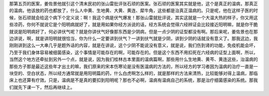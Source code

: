 那第五页的医案，姜佐景他就引这个清末民初的张山雷批评张石顽的医案。张石顽的医案其实就是他，这个是真正的温病，那真正的温病，他该放的药也都放了，什么人中黄、生地黄、大黄、黄连、犀牛角，这些都是治真正温病的。只是呢，他在这样子医的时候，张石顽就会给这个病下个定义说：啊！我这个病是伏气爆发！那张山雷就批评说，其实这就是一个大温大热的样子，你又用这些凉药，你何不就说它是个阳明病就好了，就是用如果你经方派说的话，经方系统会觉得六经辨证会比较接近阳明嘛，就是你干脆就说是阳明病好了，何必讲伏气呢？就是你讲伏气好像那东西是少阴病，但是一点少阴的证型都没有啊。那后来呢，姜佐景也在那边讲说，啊，就是讲阳明就很恰当，你为什么一定要讲到伏气？一讲到伏气就是少阴，讲到少阴的话就没有意义了。那我这边，我刚刚讲到这么一大串几乎是题外话的内容，就是在讲说，这个少阴不能说没有意义，就是说，我们伤到肾的功能，免疫机能会坏，乃至于我们身体容易被细菌感染，这个事情是可能存在的啊，可能存在的。但是这个东西不用扣死在六经病的证型上面啊，所以，当然这个地方还牵扯到另外一个点，就是说，因为我们桂林古本里面的温病篇啊，那些用什么生地黄、黄芩、黄连这些，治温病的那些方子那是最近这些年才出土的嘛，我们原来的宋本伤寒论是没有医温病的方法的，所以经方的学习者因为温病的治疗一直是一块空的、空白状态，所以经方通常就是用阳明篇的药，什么白虎啊怎么样的，就是那样的方法来清热，比较能够对得上温病，那临床上也还算有疗效。只是，温病是不是真的要扣到阳明呢？那也不必啊，温病有温病自己的系统，那是治疗细菌感染的系统。那我们就先下课一下，然后再继续上。
